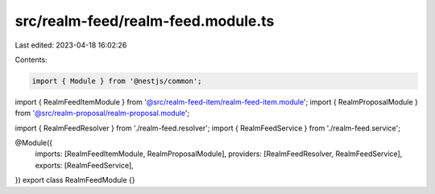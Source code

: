 src/realm-feed/realm-feed.module.ts
===================================

Last edited: 2023-04-18 16:02:26

Contents:

.. code-block:: ts

    import { Module } from '@nestjs/common';

import { RealmFeedItemModule } from '@src/realm-feed-item/realm-feed-item.module';
import { RealmProposalModule } from '@src/realm-proposal/realm-proposal.module';

import { RealmFeedResolver } from './realm-feed.resolver';
import { RealmFeedService } from './realm-feed.service';

@Module({
  imports: [RealmFeedItemModule, RealmProposalModule],
  providers: [RealmFeedResolver, RealmFeedService],
  exports: [RealmFeedService],
})
export class RealmFeedModule {}


